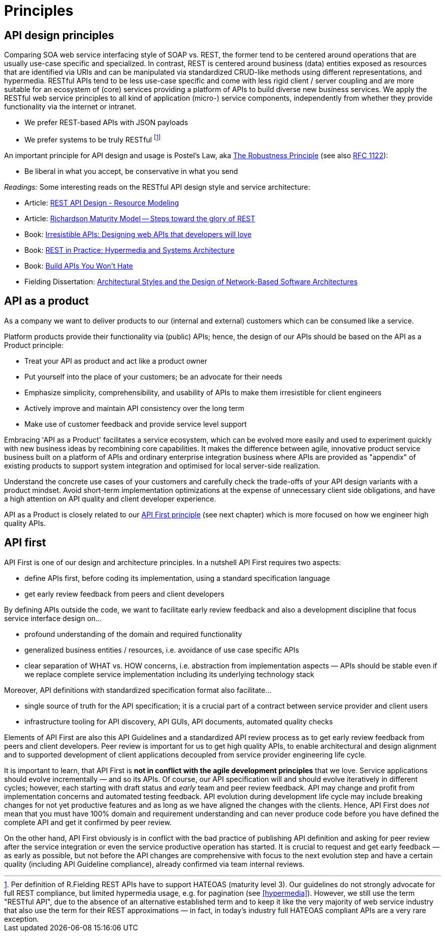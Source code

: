 [[principles]]
= Principles


[[api-design-principles]]
== API design principles

Comparing SOA web service interfacing style of SOAP vs. REST, the former
tend to be centered around operations that are usually use-case specific
and specialized. In contrast, REST is centered around business (data)
entities exposed as resources that are identified via URIs and can be
manipulated via standardized CRUD-like methods using different
representations, and hypermedia. RESTful APIs
tend to be less use-case specific and come with less rigid client /
server coupling and are more suitable for an ecosystem of (core) services
providing a platform of APIs to build diverse new business services.
We apply the RESTful web service principles to all kind of application
(micro-) service components, independently from whether they provide
functionality via the internet or intranet.

* We prefer REST-based APIs with JSON payloads
* We prefer systems to be truly RESTful
footnote:fielding-restful[Per definition of R.Fielding REST APIs have to support
HATEOAS (maturity level 3). Our guidelines do not strongly advocate for
full REST compliance, but limited hypermedia usage, e.g. for pagination
(see <<hypermedia>>).
However, we still use the term "RESTful API", due to the absence
of an alternative established term and to keep it like the very majority
of web service industry that also use the term for their REST
approximations — in fact, in today's industry full HATEOAS compliant
APIs are a very rare exception.]

An important principle for API design and usage is Postel's
Law, aka http://en.wikipedia.org/wiki/Robustness_principle[The
Robustness Principle] (see also https://tools.ietf.org/html/rfc1122[RFC 1122]):

* Be liberal in what you accept, be conservative in what you send

_Readings:_ Some interesting reads on the RESTful API design style and service architecture:

* Article:
https://www.thoughtworks.com/insights/blog/rest-api-design-resource-modeling[REST API Design - Resource Modeling]
* Article:
https://martinfowler.com/articles/richardsonMaturityModel.html[Richardson Maturity Model -- Steps toward the glory of REST]
* Book:
https://www.amazon.de/Irresistible-APIs-Designing-that-developers/dp/1617292559[Irresistible
APIs: Designing web APIs that developers will love]
* Book:
http://www.amazon.de/REST-Practice-Hypermedia-Systems-Architecture/dp/0596805829[REST
in Practice: Hypermedia and Systems Architecture]
* Book: https://leanpub.com/build-apis-you-wont-hate[Build APIs You
Won't Hate]
* Fielding Dissertation:
http://www.ics.uci.edu/~fielding/pubs/dissertation/top.htm[Architectural
Styles and the Design of Network-Based Software Architectures]


[[api-as-a-product]]
== API as a product

As a company we want to deliver products to our (internal and external)
customers which can be consumed like a service.

Platform products provide their functionality via (public) APIs; hence,
the design of our APIs should be based on the API as a Product
principle:

* Treat your API as product and act like a product owner
* Put yourself into the place of your customers; be an advocate for
  their needs
* Emphasize simplicity, comprehensibility, and usability of APIs to
make them irresistible for client engineers
* Actively improve and maintain API consistency over the long term
* Make use of customer feedback and provide service level support

Embracing 'API as a Product' facilitates a service ecosystem, which can
be evolved more easily and used to experiment quickly with new business
ideas by recombining core capabilities.
It makes the difference between agile, innovative product service
business built on a platform of APIs and ordinary enterprise integration business
where APIs are provided as "appendix" of existing products to support system integration
and optimised for local server-side realization.

Understand the concrete use cases of your customers and carefully check
the trade-offs of your API design variants with a product mindset. Avoid short-term
implementation optimizations at the expense of unnecessary client side
obligations, and have a high attention on API quality and client
developer experience.

API as a Product is closely related to our <<100,API First principle>>
(see next chapter) which is more focused on how we engineer high quality APIs.


[[api-first]]
== API first

API First is one of our design and architecture principles.
In a nutshell API First requires two aspects:

* define APIs first, before coding its implementation, using a standard specification
language
* get early review feedback from peers and client developers

By defining APIs outside the code, we want to facilitate early review
feedback and also a development discipline that focus service interface
design on...

* profound understanding of the domain and required functionality
* generalized business entities / resources, i.e. avoidance of use case
specific APIs
* clear separation of WHAT vs. HOW concerns, i.e. abstraction from
implementation aspects — APIs should be stable even if we replace
complete service implementation including its underlying technology
stack

Moreover, API definitions with standardized specification format also
facilitate...

* single source of truth for the API specification; it is a crucial part
of a contract between service provider and client users
* infrastructure tooling for API discovery, API GUIs, API documents,
automated quality checks

Elements of API First are also this API Guidelines and a standardized
API review process as to get early review feedback from
peers and client developers. Peer review is important for us to get high
quality APIs, to enable architectural and design alignment and to
supported development of client applications decoupled from service
provider engineering life cycle.

It is important to learn, that API First is *not in conflict with the
agile development principles* that we love. Service applications should
evolve incrementally — and so its APIs. Of course, our API specification
will and should evolve iteratively in different cycles; however, each
starting with draft status and _early_ team and peer review feedback.
API may change and profit from implementation concerns and automated
testing feedback. API evolution during development life cycle may
include breaking changes for not yet productive features and as long as
we have aligned the changes with the clients. Hence, API First does
_not_ mean that you must have 100% domain and requirement understanding
and can never produce code before you have defined the complete API and
get it confirmed by peer review.

On the other hand, API First obviously is in conflict with the bad
practice of publishing API definition and asking for peer review after
the service integration or even the service productive operation has
started. It is crucial to request and get early feedback — as early as
possible, but not before the API changes are comprehensive with focus
to the next evolution step and have a certain quality (including API
Guideline compliance), already confirmed via team internal reviews.
